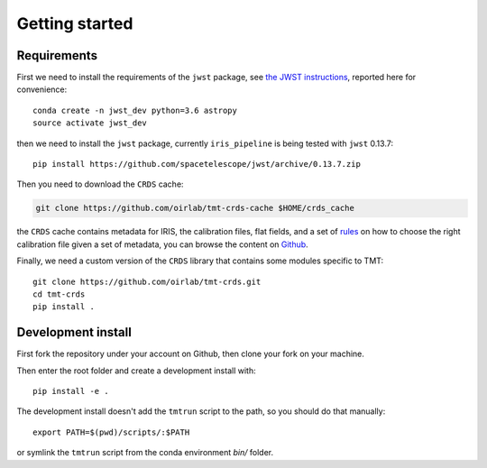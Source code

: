 ***************************
Getting started
***************************

Requirements
============

First we need to install the requirements of the ``jwst`` package,
see `the JWST instructions
<https://github.com/spacetelescope/jwst/>`_,
reported here for convenience::

    conda create -n jwst_dev python=3.6 astropy
    source activate jwst_dev

then we need to install the ``jwst`` package, currently ``iris_pipeline``
is being tested with ``jwst`` 0.13.7::

    pip install https://github.com/spacetelescope/jwst/archive/0.13.7.zip

Then you need to download the ``CRDS`` cache:

.. code-block:: bash

    git clone https://github.com/oirlab/tmt-crds-cache $HOME/crds_cache

the ``CRDS`` cache contains metadata for IRIS, the calibration files, flat fields,
and a set of rules_ on how to choose the right calibration file given a set of metadata,
you can browse the content on `Github <https://github.com/oirlab/tmt-crds-cache>`_.

.. _rules: https://github.com/oirlab/tmt-crds-cache/blob/master/mappings/tmt/tmt_iris_flat_0001.rmap

Finally, we need a custom version of the ``CRDS`` library that contains some modules specific to TMT::

    git clone https://github.com/oirlab/tmt-crds.git
    cd tmt-crds
    pip install .

Development install
===================

First fork the repository under your account on Github,
then clone your fork on your machine.

Then enter the root folder and create a development install
with::

  pip install -e .
  
The development install doesn't add the ``tmtrun`` script to the path,
so you should do that manually::

  export PATH=$(pwd)/scripts/:$PATH

or symlink the ``tmtrun`` script from the conda environment `bin/` folder.
